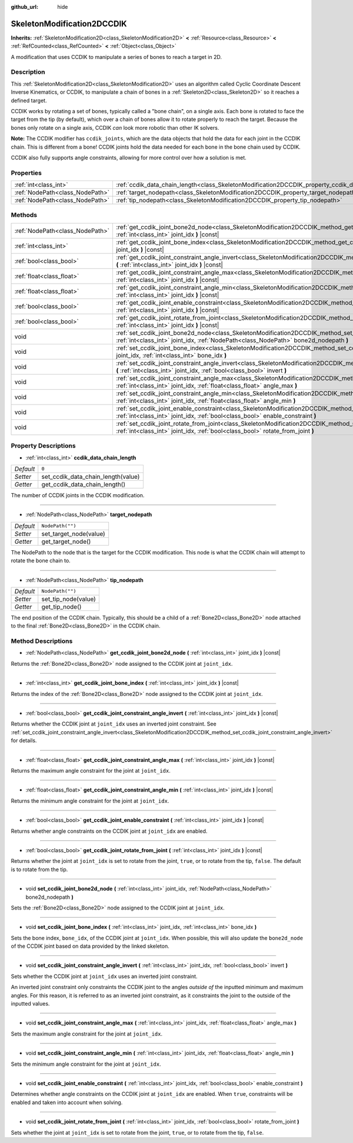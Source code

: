 :github_url: hide

.. DO NOT EDIT THIS FILE!!!
.. Generated automatically from Godot engine sources.
.. Generator: https://github.com/godotengine/godot/tree/master/doc/tools/make_rst.py.
.. XML source: https://github.com/godotengine/godot/tree/master/doc/classes/SkeletonModification2DCCDIK.xml.

.. _class_SkeletonModification2DCCDIK:

SkeletonModification2DCCDIK
===========================

**Inherits:** :ref:`SkeletonModification2D<class_SkeletonModification2D>` **<** :ref:`Resource<class_Resource>` **<** :ref:`RefCounted<class_RefCounted>` **<** :ref:`Object<class_Object>`

A modification that uses CCDIK to manipulate a series of bones to reach a target in 2D.

Description
-----------

This :ref:`SkeletonModification2D<class_SkeletonModification2D>` uses an algorithm called Cyclic Coordinate Descent Inverse Kinematics, or CCDIK, to manipulate a chain of bones in a :ref:`Skeleton2D<class_Skeleton2D>` so it reaches a defined target.

CCDIK works by rotating a set of bones, typically called a "bone chain", on a single axis. Each bone is rotated to face the target from the tip (by default), which over a chain of bones allow it to rotate properly to reach the target. Because the bones only rotate on a single axis, CCDIK *can* look more robotic than other IK solvers.

\ **Note:** The CCDIK modifier has ``ccdik_joints``, which are the data objects that hold the data for each joint in the CCDIK chain. This is different from a bone! CCDIK joints hold the data needed for each bone in the bone chain used by CCDIK.

CCDIK also fully supports angle constraints, allowing for more control over how a solution is met.

Properties
----------

+---------------------------------+----------------------------------------------------------------------------------------------------+------------------+
| :ref:`int<class_int>`           | :ref:`ccdik_data_chain_length<class_SkeletonModification2DCCDIK_property_ccdik_data_chain_length>` | ``0``            |
+---------------------------------+----------------------------------------------------------------------------------------------------+------------------+
| :ref:`NodePath<class_NodePath>` | :ref:`target_nodepath<class_SkeletonModification2DCCDIK_property_target_nodepath>`                 | ``NodePath("")`` |
+---------------------------------+----------------------------------------------------------------------------------------------------+------------------+
| :ref:`NodePath<class_NodePath>` | :ref:`tip_nodepath<class_SkeletonModification2DCCDIK_property_tip_nodepath>`                       | ``NodePath("")`` |
+---------------------------------+----------------------------------------------------------------------------------------------------+------------------+

Methods
-------

+---------------------------------+--------------------------------------------------------------------------------------------------------------------------------------------------------------------------------------------------------------+
| :ref:`NodePath<class_NodePath>` | :ref:`get_ccdik_joint_bone2d_node<class_SkeletonModification2DCCDIK_method_get_ccdik_joint_bone2d_node>` **(** :ref:`int<class_int>` joint_idx **)** |const|                                                 |
+---------------------------------+--------------------------------------------------------------------------------------------------------------------------------------------------------------------------------------------------------------+
| :ref:`int<class_int>`           | :ref:`get_ccdik_joint_bone_index<class_SkeletonModification2DCCDIK_method_get_ccdik_joint_bone_index>` **(** :ref:`int<class_int>` joint_idx **)** |const|                                                   |
+---------------------------------+--------------------------------------------------------------------------------------------------------------------------------------------------------------------------------------------------------------+
| :ref:`bool<class_bool>`         | :ref:`get_ccdik_joint_constraint_angle_invert<class_SkeletonModification2DCCDIK_method_get_ccdik_joint_constraint_angle_invert>` **(** :ref:`int<class_int>` joint_idx **)** |const|                         |
+---------------------------------+--------------------------------------------------------------------------------------------------------------------------------------------------------------------------------------------------------------+
| :ref:`float<class_float>`       | :ref:`get_ccdik_joint_constraint_angle_max<class_SkeletonModification2DCCDIK_method_get_ccdik_joint_constraint_angle_max>` **(** :ref:`int<class_int>` joint_idx **)** |const|                               |
+---------------------------------+--------------------------------------------------------------------------------------------------------------------------------------------------------------------------------------------------------------+
| :ref:`float<class_float>`       | :ref:`get_ccdik_joint_constraint_angle_min<class_SkeletonModification2DCCDIK_method_get_ccdik_joint_constraint_angle_min>` **(** :ref:`int<class_int>` joint_idx **)** |const|                               |
+---------------------------------+--------------------------------------------------------------------------------------------------------------------------------------------------------------------------------------------------------------+
| :ref:`bool<class_bool>`         | :ref:`get_ccdik_joint_enable_constraint<class_SkeletonModification2DCCDIK_method_get_ccdik_joint_enable_constraint>` **(** :ref:`int<class_int>` joint_idx **)** |const|                                     |
+---------------------------------+--------------------------------------------------------------------------------------------------------------------------------------------------------------------------------------------------------------+
| :ref:`bool<class_bool>`         | :ref:`get_ccdik_joint_rotate_from_joint<class_SkeletonModification2DCCDIK_method_get_ccdik_joint_rotate_from_joint>` **(** :ref:`int<class_int>` joint_idx **)** |const|                                     |
+---------------------------------+--------------------------------------------------------------------------------------------------------------------------------------------------------------------------------------------------------------+
| void                            | :ref:`set_ccdik_joint_bone2d_node<class_SkeletonModification2DCCDIK_method_set_ccdik_joint_bone2d_node>` **(** :ref:`int<class_int>` joint_idx, :ref:`NodePath<class_NodePath>` bone2d_nodepath **)**        |
+---------------------------------+--------------------------------------------------------------------------------------------------------------------------------------------------------------------------------------------------------------+
| void                            | :ref:`set_ccdik_joint_bone_index<class_SkeletonModification2DCCDIK_method_set_ccdik_joint_bone_index>` **(** :ref:`int<class_int>` joint_idx, :ref:`int<class_int>` bone_idx **)**                           |
+---------------------------------+--------------------------------------------------------------------------------------------------------------------------------------------------------------------------------------------------------------+
| void                            | :ref:`set_ccdik_joint_constraint_angle_invert<class_SkeletonModification2DCCDIK_method_set_ccdik_joint_constraint_angle_invert>` **(** :ref:`int<class_int>` joint_idx, :ref:`bool<class_bool>` invert **)** |
+---------------------------------+--------------------------------------------------------------------------------------------------------------------------------------------------------------------------------------------------------------+
| void                            | :ref:`set_ccdik_joint_constraint_angle_max<class_SkeletonModification2DCCDIK_method_set_ccdik_joint_constraint_angle_max>` **(** :ref:`int<class_int>` joint_idx, :ref:`float<class_float>` angle_max **)**  |
+---------------------------------+--------------------------------------------------------------------------------------------------------------------------------------------------------------------------------------------------------------+
| void                            | :ref:`set_ccdik_joint_constraint_angle_min<class_SkeletonModification2DCCDIK_method_set_ccdik_joint_constraint_angle_min>` **(** :ref:`int<class_int>` joint_idx, :ref:`float<class_float>` angle_min **)**  |
+---------------------------------+--------------------------------------------------------------------------------------------------------------------------------------------------------------------------------------------------------------+
| void                            | :ref:`set_ccdik_joint_enable_constraint<class_SkeletonModification2DCCDIK_method_set_ccdik_joint_enable_constraint>` **(** :ref:`int<class_int>` joint_idx, :ref:`bool<class_bool>` enable_constraint **)**  |
+---------------------------------+--------------------------------------------------------------------------------------------------------------------------------------------------------------------------------------------------------------+
| void                            | :ref:`set_ccdik_joint_rotate_from_joint<class_SkeletonModification2DCCDIK_method_set_ccdik_joint_rotate_from_joint>` **(** :ref:`int<class_int>` joint_idx, :ref:`bool<class_bool>` rotate_from_joint **)**  |
+---------------------------------+--------------------------------------------------------------------------------------------------------------------------------------------------------------------------------------------------------------+

Property Descriptions
---------------------

.. _class_SkeletonModification2DCCDIK_property_ccdik_data_chain_length:

- :ref:`int<class_int>` **ccdik_data_chain_length**

+-----------+------------------------------------+
| *Default* | ``0``                              |
+-----------+------------------------------------+
| *Setter*  | set_ccdik_data_chain_length(value) |
+-----------+------------------------------------+
| *Getter*  | get_ccdik_data_chain_length()      |
+-----------+------------------------------------+

The number of CCDIK joints in the CCDIK modification.

----

.. _class_SkeletonModification2DCCDIK_property_target_nodepath:

- :ref:`NodePath<class_NodePath>` **target_nodepath**

+-----------+------------------------+
| *Default* | ``NodePath("")``       |
+-----------+------------------------+
| *Setter*  | set_target_node(value) |
+-----------+------------------------+
| *Getter*  | get_target_node()      |
+-----------+------------------------+

The NodePath to the node that is the target for the CCDIK modification. This node is what the CCDIK chain will attempt to rotate the bone chain to.

----

.. _class_SkeletonModification2DCCDIK_property_tip_nodepath:

- :ref:`NodePath<class_NodePath>` **tip_nodepath**

+-----------+---------------------+
| *Default* | ``NodePath("")``    |
+-----------+---------------------+
| *Setter*  | set_tip_node(value) |
+-----------+---------------------+
| *Getter*  | get_tip_node()      |
+-----------+---------------------+

The end position of the CCDIK chain. Typically, this should be a child of a :ref:`Bone2D<class_Bone2D>` node attached to the final :ref:`Bone2D<class_Bone2D>` in the CCDIK chain.

Method Descriptions
-------------------

.. _class_SkeletonModification2DCCDIK_method_get_ccdik_joint_bone2d_node:

- :ref:`NodePath<class_NodePath>` **get_ccdik_joint_bone2d_node** **(** :ref:`int<class_int>` joint_idx **)** |const|

Returns the :ref:`Bone2D<class_Bone2D>` node assigned to the CCDIK joint at ``joint_idx``.

----

.. _class_SkeletonModification2DCCDIK_method_get_ccdik_joint_bone_index:

- :ref:`int<class_int>` **get_ccdik_joint_bone_index** **(** :ref:`int<class_int>` joint_idx **)** |const|

Returns the index of the :ref:`Bone2D<class_Bone2D>` node assigned to the CCDIK joint at ``joint_idx``.

----

.. _class_SkeletonModification2DCCDIK_method_get_ccdik_joint_constraint_angle_invert:

- :ref:`bool<class_bool>` **get_ccdik_joint_constraint_angle_invert** **(** :ref:`int<class_int>` joint_idx **)** |const|

Returns whether the CCDIK joint at ``joint_idx`` uses an inverted joint constraint. See :ref:`set_ccdik_joint_constraint_angle_invert<class_SkeletonModification2DCCDIK_method_set_ccdik_joint_constraint_angle_invert>` for details.

----

.. _class_SkeletonModification2DCCDIK_method_get_ccdik_joint_constraint_angle_max:

- :ref:`float<class_float>` **get_ccdik_joint_constraint_angle_max** **(** :ref:`int<class_int>` joint_idx **)** |const|

Returns the maximum angle constraint for the joint at ``joint_idx``.

----

.. _class_SkeletonModification2DCCDIK_method_get_ccdik_joint_constraint_angle_min:

- :ref:`float<class_float>` **get_ccdik_joint_constraint_angle_min** **(** :ref:`int<class_int>` joint_idx **)** |const|

Returns the minimum angle constraint for the joint at ``joint_idx``.

----

.. _class_SkeletonModification2DCCDIK_method_get_ccdik_joint_enable_constraint:

- :ref:`bool<class_bool>` **get_ccdik_joint_enable_constraint** **(** :ref:`int<class_int>` joint_idx **)** |const|

Returns whether angle constraints on the CCDIK joint at ``joint_idx`` are enabled.

----

.. _class_SkeletonModification2DCCDIK_method_get_ccdik_joint_rotate_from_joint:

- :ref:`bool<class_bool>` **get_ccdik_joint_rotate_from_joint** **(** :ref:`int<class_int>` joint_idx **)** |const|

Returns whether the joint at ``joint_idx`` is set to rotate from the joint, ``true``, or to rotate from the tip, ``false``. The default is to rotate from the tip.

----

.. _class_SkeletonModification2DCCDIK_method_set_ccdik_joint_bone2d_node:

- void **set_ccdik_joint_bone2d_node** **(** :ref:`int<class_int>` joint_idx, :ref:`NodePath<class_NodePath>` bone2d_nodepath **)**

Sets the :ref:`Bone2D<class_Bone2D>` node assigned to the CCDIK joint at ``joint_idx``.

----

.. _class_SkeletonModification2DCCDIK_method_set_ccdik_joint_bone_index:

- void **set_ccdik_joint_bone_index** **(** :ref:`int<class_int>` joint_idx, :ref:`int<class_int>` bone_idx **)**

Sets the bone index, ``bone_idx``, of the CCDIK joint at ``joint_idx``. When possible, this will also update the ``bone2d_node`` of the CCDIK joint based on data provided by the linked skeleton.

----

.. _class_SkeletonModification2DCCDIK_method_set_ccdik_joint_constraint_angle_invert:

- void **set_ccdik_joint_constraint_angle_invert** **(** :ref:`int<class_int>` joint_idx, :ref:`bool<class_bool>` invert **)**

Sets whether the CCDIK joint at ``joint_idx`` uses an inverted joint constraint.

An inverted joint constraint only constraints the CCDIK joint to the angles *outside of* the inputted minimum and maximum angles. For this reason, it is referred to as an inverted joint constraint, as it constraints the joint to the outside of the inputted values.

----

.. _class_SkeletonModification2DCCDIK_method_set_ccdik_joint_constraint_angle_max:

- void **set_ccdik_joint_constraint_angle_max** **(** :ref:`int<class_int>` joint_idx, :ref:`float<class_float>` angle_max **)**

Sets the maximum angle constraint for the joint at ``joint_idx``.

----

.. _class_SkeletonModification2DCCDIK_method_set_ccdik_joint_constraint_angle_min:

- void **set_ccdik_joint_constraint_angle_min** **(** :ref:`int<class_int>` joint_idx, :ref:`float<class_float>` angle_min **)**

Sets the minimum angle constraint for the joint at ``joint_idx``.

----

.. _class_SkeletonModification2DCCDIK_method_set_ccdik_joint_enable_constraint:

- void **set_ccdik_joint_enable_constraint** **(** :ref:`int<class_int>` joint_idx, :ref:`bool<class_bool>` enable_constraint **)**

Determines whether angle constraints on the CCDIK joint at ``joint_idx`` are enabled. When ``true``, constraints will be enabled and taken into account when solving.

----

.. _class_SkeletonModification2DCCDIK_method_set_ccdik_joint_rotate_from_joint:

- void **set_ccdik_joint_rotate_from_joint** **(** :ref:`int<class_int>` joint_idx, :ref:`bool<class_bool>` rotate_from_joint **)**

Sets whether the joint at ``joint_idx`` is set to rotate from the joint, ``true``, or to rotate from the tip, ``false``.

.. |virtual| replace:: :abbr:`virtual (This method should typically be overridden by the user to have any effect.)`
.. |const| replace:: :abbr:`const (This method has no side effects. It doesn't modify any of the instance's member variables.)`
.. |vararg| replace:: :abbr:`vararg (This method accepts any number of arguments after the ones described here.)`
.. |constructor| replace:: :abbr:`constructor (This method is used to construct a type.)`
.. |static| replace:: :abbr:`static (This method doesn't need an instance to be called, so it can be called directly using the class name.)`
.. |operator| replace:: :abbr:`operator (This method describes a valid operator to use with this type as left-hand operand.)`
